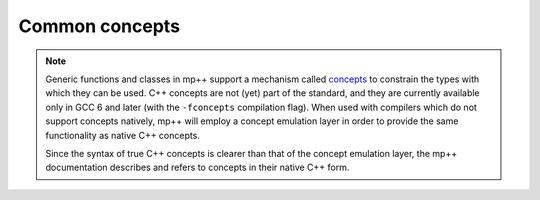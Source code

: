 Common concepts
===============

.. note::

   Generic functions and classes in mp++ support a mechanism called `concepts <https://en.wikipedia.org/wiki/Concepts_(C%2B%2B)>`_
   to constrain the types with which they can be used. C++ concepts are not (yet) part of the standard, and they are
   currently available only in GCC 6 and later (with the ``-fconcepts`` compilation flag). When used with compilers which do not
   support concepts natively, mp++ will employ a concept emulation layer in order to provide the same functionality as native
   C++ concepts.

   Since the syntax of true C++ concepts is clearer than that of the concept emulation layer, the mp++ documentation describes
   and refers to concepts in their native C++ form.

.. cpp:concept:: template <typename T> mppp::CppInteroperable

   This concept is satisfied by any C++ fundamental type with which the multiprecision classes (such as :cpp:class:`~mppp::integer`)
   can interoperate. The full list of types satisfying this concept is:

   * ``bool``,
   * ``char``, ``signed char`` and ``unsigned char``,
   * ``short`` and ``unsigned short``,
   * ``int`` and ``unsigned``,
   * ``long`` and ``unsigned long``,
   * ``long long`` and ``unsigned long long``,
   * ``float`` and ``double``.

   ``long double`` is also supported, but only if the ``MPPP_WITH_LONG_DOUBLE`` definition is activated
   (see the :ref:`configuration instructions <configuration>`).
